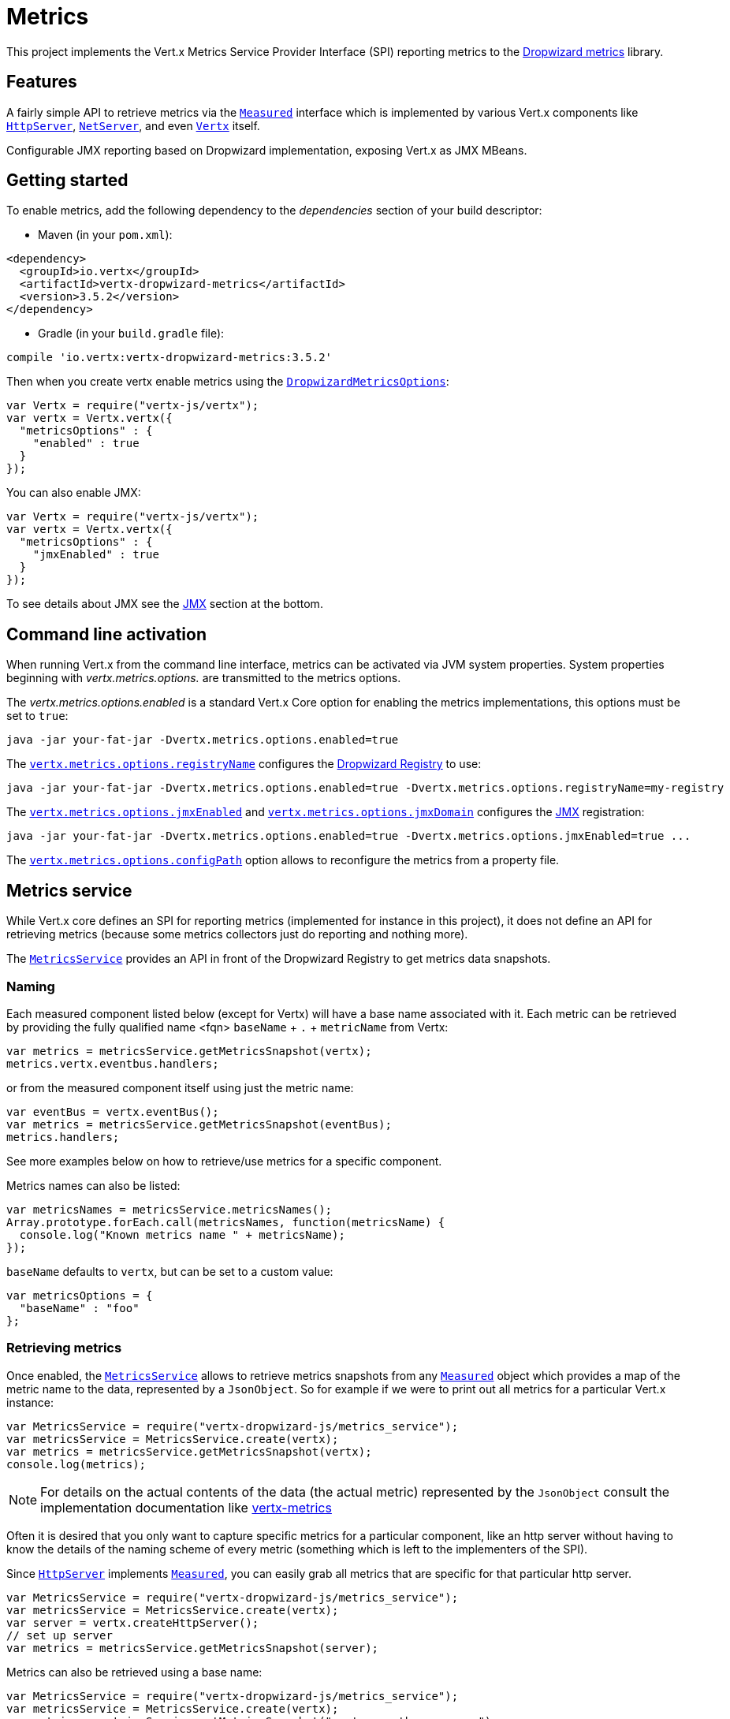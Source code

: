 = Metrics

This project implements the Vert.x Metrics Service Provider Interface (SPI) reporting metrics to the
https://github.com/dropwizard/metrics[Dropwizard metrics] library.

== Features

A fairly simple API to retrieve metrics via the `link:../../jsdoc/module-vertx-js_measured-Measured.html[Measured]`
interface which is implemented by various Vert.x components like `link:../../jsdoc/module-vertx-js_http_server-HttpServer.html[HttpServer]`,
`link:../../jsdoc/module-vertx-js_net_server-NetServer.html[NetServer]`, and even `link:../../jsdoc/module-vertx-js_vertx-Vertx.html[Vertx]` itself.

Configurable JMX reporting based on Dropwizard implementation, exposing Vert.x as JMX MBeans.

== Getting started

To enable metrics, add the following dependency to the _dependencies_ section of your build descriptor:

* Maven (in your `pom.xml`):

[source,xml,subs="+attributes"]
----
<dependency>
  <groupId>io.vertx</groupId>
  <artifactId>vertx-dropwizard-metrics</artifactId>
  <version>3.5.2</version>
</dependency>
----

* Gradle (in your `build.gradle` file):

[source,groovy,subs="+attributes"]
----
compile 'io.vertx:vertx-dropwizard-metrics:3.5.2'
----

Then when you create vertx enable metrics using the `link:../dataobjects.html#DropwizardMetricsOptions[DropwizardMetricsOptions]`:

[source,js]
----
var Vertx = require("vertx-js/vertx");
var vertx = Vertx.vertx({
  "metricsOptions" : {
    "enabled" : true
  }
});

----

You can also enable JMX:

[source,js]
----
var Vertx = require("vertx-js/vertx");
var vertx = Vertx.vertx({
  "metricsOptions" : {
    "jmxEnabled" : true
  }
});

----

To see details about JMX see the <<jmx>> section at the bottom.

== Command line activation

When running Vert.x from the command line interface, metrics can be activated via JVM system properties. System
properties beginning with _vertx.metrics.options._ are transmitted to the metrics options.

The _vertx.metrics.options.enabled_ is a standard Vert.x Core option for enabling the metrics implementations, this
options must be set to `true`:

----
java -jar your-fat-jar -Dvertx.metrics.options.enabled=true
----

The `link:../dataobjects.html#DropwizardMetricsOptions#setRegistryName[vertx.metrics.options.registryName]`
configures the <<dropwizard-registry,Dropwizard Registry>> to use:

----
java -jar your-fat-jar -Dvertx.metrics.options.enabled=true -Dvertx.metrics.options.registryName=my-registry
----

The `link:../dataobjects.html#DropwizardMetricsOptions#setJmxEnabled[vertx.metrics.options.jmxEnabled]` and
`link:../dataobjects.html#DropwizardMetricsOptions#setJmxDomain[vertx.metrics.options.jmxDomain]`
configures the <<jmx,JMX>> registration:

----
java -jar your-fat-jar -Dvertx.metrics.options.enabled=true -Dvertx.metrics.options.jmxEnabled=true ...
----

The `link:../dataobjects.html#DropwizardMetricsOptions#setConfigPath[vertx.metrics.options.configPath]`
option allows to reconfigure the metrics from a property file.

== Metrics service

While Vert.x core defines an SPI for reporting metrics (implemented for instance in this project), it does not define
an API for retrieving metrics (because some metrics collectors just do reporting and nothing more).

The `link:../../jsdoc/module-vertx-dropwizard-js_metrics_service-MetricsService.html[MetricsService]` provides an API in front of the Dropwizard Registry to get
metrics data snapshots.

=== Naming

Each measured component listed below (except for Vertx) will have a base name associated with it. Each metric
can be retrieved by providing the fully qualified name <fqn> `baseName` + `.` + `metricName` from Vertx:

[source,js]
----
var metrics = metricsService.getMetricsSnapshot(vertx);
metrics.vertx.eventbus.handlers;

----

or from the measured component itself using just the metric name:

[source,js]
----
var eventBus = vertx.eventBus();
var metrics = metricsService.getMetricsSnapshot(eventBus);
metrics.handlers;

----

See more examples below on how to retrieve/use metrics for a specific component.

Metrics names can also be listed:

[source,js]
----
var metricsNames = metricsService.metricsNames();
Array.prototype.forEach.call(metricsNames, function(metricsName) {
  console.log("Known metrics name " + metricsName);
});

----

`baseName` defaults to `vertx`, but can be set to a custom value:

[source,js]
----
var metricsOptions = {
  "baseName" : "foo"
};

----

=== Retrieving metrics

Once enabled, the `link:../../jsdoc/module-vertx-dropwizard-js_metrics_service-MetricsService.html[MetricsService]` allows to retrieve metrics snapshots from any
`link:../../jsdoc/module-vertx-js_measured-Measured.html[Measured]` object which provides a map of the metric name to the data,
represented by a `JsonObject`. So for example if we were to print out all metrics
for a particular Vert.x instance:
[source,js]
----
var MetricsService = require("vertx-dropwizard-js/metrics_service");
var metricsService = MetricsService.create(vertx);
var metrics = metricsService.getMetricsSnapshot(vertx);
console.log(metrics);

----

NOTE: For details on the actual contents of the data (the actual metric) represented by the `JsonObject`
consult the implementation documentation like https://github.com/vert-x3/vertx-metrics[vertx-metrics]

Often it is desired that you only want to capture specific metrics for a particular component, like an http server
without having to know the details of the naming scheme of every metric (something which is left to the implementers of the SPI).

Since `link:../../jsdoc/module-vertx-js_http_server-HttpServer.html[HttpServer]` implements `link:../../jsdoc/module-vertx-js_measured-Measured.html[Measured]`, you can easily grab all metrics
that are specific for that particular http server.

[source,js]
----
var MetricsService = require("vertx-dropwizard-js/metrics_service");
var metricsService = MetricsService.create(vertx);
var server = vertx.createHttpServer();
// set up server
var metrics = metricsService.getMetricsSnapshot(server);

----

Metrics can also be retrieved using a base name:

[source,js]
----
var MetricsService = require("vertx-dropwizard-js/metrics_service");
var metricsService = MetricsService.create(vertx);
var metrics = metricsService.getMetricsSnapshot("vertx.eventbus.message");

----

== Data

Below is how each dropwizard metric is represented in JSON. Please refer to the
https://github.com/dropwizard/metrics[Dropwizard metrics] documentation for detailed information on each metric.

[[gauge]]
=== Gauge

[source,javascript]
----
{
  "type"  : "gauge",
  "value" : value // any json value
}
----

[[counter]]
=== Counter

[source,js]
----
{
  "type"  : "counter",
  "count" : 1 // number
}
----

[[histogram]]
=== Histogram

[source,javascript]
----
{
  "type"   : "histogram",
  "count"  : 1 // long
  "min"    : 1 // long
  "max"    : 1 // long
  "mean"   : 1.0 // double
  "stddev" : 1.0 // double
  "median" : 1.0 // double
  "75%"    : 1.0 // double
  "95%"    : 1.0 // double
  "98%"    : 1.0 // double
  "99%"    : 1.0 // double
  "99.9%"  : 1.0 // double
}
----

[[meter]]
=== Meter

[source,js]
----
{
  "type"              : "meter",
  "count"             : 1 // long
  "meanRate"          : 1.0 // double
  "oneMinuteRate"     : 1.0 // double
  "fiveMinuteRate"    : 1.0 // double
  "fifteenMinuteRate" : 1.0 // double
  "rate"              : "events/second" // string representing rate
}
----

[[throughput_meter]]
=== ThroughputMeter

Extends a <<meter>> to provide an instant throughput.

[source,js]
----
{
  "type"              : "meter",
  "count"             : 40 // long
  "meanRate"          : 2.0 // double
  "oneSecondRate"     : 3 // long - number of occurence for the last second
  "oneMinuteRate"     : 1.0 // double
  "fiveMinuteRate"    : 1.0 // double
  "fifteenMinuteRate" : 1.0 // double
  "rate"              : "events/second" // string representing rate
}
----

[[timer]]
=== Timer

A timer is basically a combination of Histogram + Meter.

[source,js]
----
{
  "type": "timer",

  // histogram data
  "count"  : 1 // long
  "min"    : 1 // long
  "max"    : 1 // long
  "mean"   : 1.0 // double
  "stddev" : 1.0 // double
  "median" : 1.0 // double
  "75%"    : 1.0 // double
  "95%"    : 1.0 // double
  "98%"    : 1.0 // double
  "99%"    : 1.0 // double
  "99.9%"  : 1.0 // double

  // meter data
  "meanRate"          : 1.0 // double
  "oneMinuteRate"     : 1.0 // double
  "fiveMinuteRate"    : 1.0 // double
  "fifteenMinuteRate" : 1.0 // double
  "rate"              : "events/second" // string representing rate
}
----

[[throughput_timer]]
=== Throughput Timer

Extends a <<timer>> to provide an instant throughput metric.

[source,js]
----
{
  "type": "timer",

  // histogram data
  "count"      : 1 // long
  "min"        : 1 // long
  "max"        : 1 // long
  "mean"       : 1.0 // double
  "stddev"     : 1.0 // double
  "median"     : 1.0 // double
  "75%"        : 1.0 // double
  "95%"        : 1.0 // double
  "98%"        : 1.0 // double
  "99%"        : 1.0 // double
  "99.9%"      : 1.0 // double

  // meter data
  "meanRate"          : 1.0 // double
  "oneSecondRate"     : 3 // long - number of occurence for the last second
  "oneMinuteRate"     : 1.0 // double
  "fiveMinuteRate"    : 1.0 // double
  "fifteenMinuteRate" : 1.0 // double
  "rate"              : "events/second" // string representing rate
}
----

== The metrics

The following metrics are currently provided.

=== Vert.x metrics

The following metrics are provided:

* `vertx.event-loop-size` - A <<gauge>> of the number of threads in the event loop pool
* `vertx.worker-pool-size` - A <<gauge>> of the number of threads in the worker pool
* `vertx.cluster-host` - A <<gauge>> of the cluster-host setting
* `vertx.cluster-port` - A <<gauge>> of the cluster-port setting
* `vertx.verticles` - A <<counter>> of the number of verticles currently deployed
* `vertx.verticles.<verticle-name>` - A <<counter>> of the number of deployment of a particular verticle

=== Event bus metrics

Base name: `vertx.eventbus`

* `handlers` - A <<counter>> of the number of event bus handlers
* `handlers.myaddress` - A <<timer>> representing the rate of which messages are being processed for the _myaddress_ handler
* `messages.bytes-read` - A <<meter>> of the number of bytes read when receiving remote messages
* `messages.bytes-written` - A <<meter>> of the number of bytes written when sending remote messages
* `messages.pending` - A <<counter>> of the number of messages received but not yet processed by an handler
* `messages.pending-local` - A <<counter>> of the number of messages locally received but not yet processed by an handler
* `messages.pending-remote` - A <<counter>> of the number of messages remotely received but not yet processed by an handler
* `messages.received` - A <<throughput_meter>> representing the rate of which messages are being received
* `messages.received-local` - A <<throughput_meter>> representing the rate of which local messages are being received
* `messages.received-remote` - A <<throughput_meter>> representing the rate of which remote messages are being received
* `messages.delivered` - A <<throughput_meter>> representing the rate of which messages are being delivered to an handler
* `messages.delivered-local` - A <<throughput_meter>> representing the rate of which local messages are being delivered to an handler
* `messages.delivered-remote` - A <<throughput_meter>> representing the rate of which remote messages are being delivered to an handler
* `messages.sent` - A <<throughput_metert>> representing the rate of which messages are being sent
* `messages.sent-local` - A <<throughput_meter>> representing the rate of which messages are being sent locally
* `messages.sent-remote` - A <<throughput_meter>> representing the rate of which messages are being sent remotely
* `messages.published` - A <<throughput_meter>> representing the rate of which messages are being published
* `messages.published-local` - A <<throughput_meter>> representing the rate of which messages are being published locally
* `messages.published-remote` - A <<throughput_meter>> representing the rate of which messages are being published remotely
* `messages.reply-failures` - A <<meter>> representing the rate of reply failures

The monitored event bus handlers is configurable via a match performed on the handler registration address.
Vert.x can have potentially a huge amount of registered event bus, therefore the only good default for this
setting is to monitor zero handlers.

The monitored handlers can be configured in the `link:../dataobjects.html#DropwizardMetricsOptions[DropwizardMetricsOptions]` via
a specific address match or a regex match:

[source,js]
----
var Vertx = require("vertx-js/vertx");
var vertx = Vertx.vertx({
  "metricsOptions" : {
    "enabled" : true,
    "monitoredEventBusHandlers" : [
      {
        "value" : "some-address"
      },
      {
        "value" : "business-.*",
        "type" : "REGEX"
      }
    ]
  }
});

----

WARNING: if you use regex match, a wrong regex can potentially match a lot of handlers.

[[http-server-metrics]]
=== Http server metrics

Base name: `vertx.http.servers.<host>:<port>`

Http server includes all the metrics of a <<net-server-metrics,Net Server>> plus the following:

* `requests` - A <<throughput_timer>> of a request and the rate of it's occurrence
* `<http-method>-requests` - A <<throughput_timer>> of a specific http method request and the rate of it's occurrence
** Examples: `get-requests`, `post-requests`
* `<http-method>-requests./<uri>` - A <<throughput_timer>> of a specific http method & URI request and the rate of it's occurrence
** Examples: `get-requests./some/uri`, `post-requests./some/uri?foo=bar`
* `responses-1xx` - A <<throughput_meter>> of the 1xx response code
* `responses-2xx` - A <<throughput_meter>> of the 2xx response code
* `responses-3xx` - A <<throughput_meter>> of the 3xx response code
* `responses-4xx` - A <<throughput_meter>> of the 4xx response code
* `responses-5xx` - A <<throughput_meter>> of the 5xx response code
* `open-websockets` - A <<counter>> of the number of open web socket connections
* `open-websockets.<remote-host>` - A <<counter>> of the number of open web socket connections for a particular remote host

Http URI metrics must be explicitely configured in the options either by exact match or regex match:

[source,js]
----
var Vertx = require("vertx-js/vertx");
var vertx = Vertx.vertx({
  "metricsOptions" : {
    "enabled" : true,
    "monitoredHttpServerUris" : [
      {
        "value" : "/"
      },
      {
        "value" : "/foo/.*",
        "type" : "REGEX"
      }
    ]
  }
});

----

In case if the uri contains some path parameters like `/users/:userId` it might not make sense to have a separate entry in the registry for each user
id (like `get-requests./users/1`, `get-requests./users/2` and so on) but a summarized one. To achieve that you can set an alias to the match instance
in this case the alias will be used as a part of the registry name instead of uri like `<http-method>-requests.<alias>`

[source,js]
----
var Vertx = require("vertx-js/vertx");
var vertx = Vertx.vertx({
  "metricsOptions" : {
    "enabled" : true,
    "monitoredHttpServerUris" : [
      {
        "value" : "/users/.*",
        "alias" : "users",
        "type" : "REGEX"
      }
    ]
  }
});

----

*For `bytes-read` and `bytes-written` the bytes represent the body of the request/response, so headers, etc are ignored.*

=== Http client metrics

Base name: `vertx.http.clients` (by default) or `vertx.http.clients.<id>` where `<id>` is a non empty string
configured by `link:../../vertx-core/dataobjects.html#HttpClientOptions#setMetricsName[metricsName]`.

Http client includes all the metrics of a <<http-server-metrics,Http Server>> plus the following:

* `connections.max-pool-size` - A <<gauge>> of the max connection pool size
* `connections.pool-ratio` - A ratio <<gauge>> of the open connections / max connection pool size
* `responses-1xx` - A <<meter>> of the 1xx response code
* `responses-2xx` - A <<meter>> of the 2xx response code
* `responses-3xx` - A <<meter>> of the 3xx response code
* `responses-4xx` - A <<meter>> of the 4xx response code
* `responses-5xx` - A <<meter>> of the 5xx response code

The http client manages a pool of connection for each remote endpoint with a queue of pending requests

Endpoint metrics are available too:

* `endpoint.<host:port>.queue-delay` - A <<timer>> of the wait time of a pending request in the queue
* `endpoint.<host:port>.queue-size` - A <<counter>> of the actual queue size
* `endpoint.<host:port>.open-netsockets` - A <<counter>> of the actual number of open sockets to the endpoint
* `endpoint.<host:port>.usage` - A <<timer>> of the delay between the request starts and the response ends
* `endpoint.<host:port>.in-use` - A <<counter>> of the actual number of request/response
* `endpoint.<host:port>.ttfb` - A <<timer>> of the wait time between the request ended and its response begins

where <host> is the endpoint host name possibly unresolved and <port> the TCP port.

The monitored endpoints are configurable via a match performed on the server `$host:$port`.
The default for this setting is to monitor no endpoints.

The monitored endpoints can be configured in the `link:../dataobjects.html#DropwizardMetricsOptions[DropwizardMetricsOptions]` via
a specific hostname match or a regex match:

[source,js]
----
var Vertx = require("vertx-js/vertx");
var vertx = Vertx.vertx({
  "metricsOptions" : {
    "enabled" : true,
    "monitoredHttpClientEndpoints" : [
      {
        "value" : "some-host:80"
      },
      {
        "value" : "another-host:.*",
        "type" : "REGEX"
      }
    ]
  }
});

----

[[net-server-metrics]]
=== Net server metrics

Base name: `vertx.net.servers.<host>:<port>`

* `open-netsockets` - A <<counter>> of the number of open net socket connections
* `open-netsockets.<remote-host>` - A <<counter>> of the number of open net socket connections for a particular remote host
* `connections` - A <<timer>> of a connection and the rate of it's occurrence
* `exceptions` - A <<counter>> of the number of exceptions
* `bytes-read` - A <<histogram>> of the number of bytes read.
* `bytes-written` - A <<histogram>> of the number of bytes written.

=== Net client metrics

Base name: `vertx.net.clients` (by default) or `vertx.net.clients.<id>` where `<id>` is a non empty string
configured by `link:../../vertx-core/dataobjects.html#NetClientOptions#setMetricsName[metricsName]`.

Net client includes all the metrics of a <<net-server-metrics,Net Server>>

=== Datagram socket metrics

Base name: `vertx.datagram`

* `sockets` - A <<counter>> of the number of datagram sockets
* `exceptions` - A <<counter>> of the number of exceptions
* `bytes-written` - A <<histogram>> of the number of bytes written.
* `<host>:<port>.bytes-read` - A <<histogram>> of the number of bytes read.
** This metric will only be available if the datagram socket is listening

=== Pool metrics

Base name: `vertx.pools.<type>.<name>` where `type` is the type of the pool (e.g _worker_, _datasource_) and
`name` is the name of the pool (e.g `vert.x-worker-thread`).

Pools of type _worker_ are blocking worker pools. Vert.x exposes its worker as _vert.x-worker-thread_ and
_vert.x-internal-blocking_. Named worker executor created with `link:../../jsdoc/module-vertx-js_worker_executor-WorkerExecutor.html[WorkerExecutor]` are exposed.

Datasource created with Vert.x JDBC clients are exposed as _datasource_.

* `queue-delay` - A <<timer>> measuring the duration of the delay to obtain the resource, i.e the wait time in the queue
* `queue-size` - A <<counter>> of the actual number of waiters in the queue
* `usage` - A <<timer>> measuring the duration of the usage of the resource
* `in-use` - A <<count>> of the actual number of resources used
* `pool-ratio` - A ratio <<gauge>> of the in use resource / pool size
* `max-pool-size` - A <<gauge>> of the max pool size

The `pool-ratio` and the `max_pool_size` won't be present when the measured pool's max pool size could not
be determined.

[[jmx]]
== JMX

JMX is disabled by default.

If you want JMX, then you need to enabled that:

[source,js]
----
var Vertx = require("vertx-js/vertx");
var vertx = Vertx.vertx({
  "metricsOptions" : {
    "jmxEnabled" : true
  }
});

----

If running Vert.x from the command line you can enable metrics and JMX by uncommented the JMX_OPTS line in the
`vertx` or `vertx.bat` script:

----
JMX_OPTS="-Dcom.sun.management.jmxremote -Dvertx.metrics.options.jmxEnabled=true"
----

You can configure the domain under which the MBeans will be created:

[source,js]
----
var Vertx = require("vertx-js/vertx");
var vertx = Vertx.vertx({
  "metricsOptions" : {
    "jmxEnabled" : true,
    "jmxDomain" : "mydomain"
  }
});

----

In the command line, just append the following system properties to your application (works for the `vertx` cli and
fat jars):

[source]
----
-Dvertx.metrics.options.jmxEnabled=true -Dvertx.metrics.options.jmxDomain=vertx
----

== Enabling remote JMX

If you want the metrics to be exposed remotely over JMX, then you need to set, at minimum the following system property:

`com.sun.management.jmxremote`

If running from the command line this can be done by editing the `vertx` or `vertx.bat` and uncommenting the
`JMX_OPTS` line.

Please see the http://docs.oracle.com/javase/8/docs/technotes/guides/management/agent.html[Oracle JMX documentation] for more information on configuring JMX

*If running Vert.x on a public server please be careful about exposing remote JMX access*

[[dropwizard-registry]]
== Accessing Dropwizard Registry

When configuring the metrics service, an optional registry name can be specified for registering the underlying
https://dropwizard.github.io/metrics/3.1.0/getting-started/#the-registry[Dropwizard Registry] in the
the https://dropwizard.github.io/metrics/3.1.0/apidocs/com/codahale/metrics/SharedMetricRegistries.html[Dropwizard Shared Registry]
so you can retrieve this registry and use according to your needs.

[source,js]
----
var Vertx = require("vertx-js/vertx");
var options = {
  "metricsOptions" : {
    "enabled" : true,
    "registryName" : "my-registry"
  }
};
var vertx = Vertx.vertx(options);
// Get the registry
var registry = Java.type("com.codahale.metrics.SharedMetricRegistries").getOrCreate("my-registry");
// Do whatever you need with the registry
}
----

== Using Jolokia and Hawtio

https://jolokia.org/[Jolokia] is a JMX-HTTP bridge giving an alternative to JSR-160 connectors. It is an agent based
approach with support for many platforms. In addition to basic JMX operations it enhances JMX remoting with features
like bulk requests.

http://hawt.io/[Hawtio] is a modular web console consuming the data exposed by Jolokia. It lets you create dashboards
and retrieve data from JMX such as memory, cpu, or any vert.x metrics.

This section explains how to configure your vert.x application to retrieve the metrics in Hawtio.

First, you need to configure your vert.x instance with the following options:

[source,js]
----
var Vertx = require("vertx-js/vertx");
var vertx = Vertx.vertx({
  "metricsOptions" : {
    "enabled" : true,
    "jmxEnabled" : true,
    "jmxDomain" : "vertx-metrics"
  }
});

----

You can change the domain to whatever you want. The same configuration can be used for clustered Vert.x instances.
This configuration instructs vertx-dropwizard-metrics to expose the metrics in the local MBean server, so
Jolokia can retrieve them.

Then you need, to _plug_ jolokia to expose the data. There are several ways to _plug_ jolokia. See
https://jolokia.org/reference/html/architecture.html[for further details]. Here, we explain how to use the
Jolokia agent with the default configuration. Refer to the https://jolokia.org/reference/html/[the jolokia
documentation] to configure it.

The agent can either be attached when you start the application or attached on a running JVM (you would need
special permission to access the process). In the first case, launch you application using:

[source]
----
java -javaagent:/.../agents/jolokia-jvm.jar=port=7777,host=localhost -jar ...
----

The `-javaagent` specifies the path to the jolokia agent jar file. You can configure the port and host from the
command line. Here it registers the REST endpoint on `http://localhost:7777`.

You can also attach the agent on a running JVM with:

[source]
----
java -jar jolokia-jvm.jar start PID
----

Replace `PID` with the process id of the JVM.

Once Jolokia is configured and launched, you can consume the data from Hawtio.

On Hawtio, enter the connection details as follows:

image::../../images/hawtio-connect.png[]

Then, you can go to the _JMX_ tab and you should find a _directory_ with the name you entered as JMX domain
in the Vert.x configuration:

image::../../images/hawtio-jmx.png[]

From this, you can configure your dashboard and retrieve any metric exposed by vert.x.

== Using Jolokia and JMX4Perl to expose metrics to Nagios

http://search.cpan.org/~roland/jmx4perl/scripts/check_jmx4perl[Check_jmx4perl] is a Nagios plugin using jmx4perl for
accessing JMX data remotely. It lets you expose the Vert.x metrics to Nagios.

First you need to start your application with the Jolokia JVM agent attached to it. There are several ways to
attach jolokia. See https://jolokia.org/reference/html/architecture.html[for further details]. Here, we explain how
to use the Jolokia agent with the default configuration. Refer to the https://jolokia.org/reference/html/[the jolokia
documentation] to configure it.

The agent can either be attached when you start the application or attached on a running JVM (you would need
special permission to access the process). In the first case, launch you application using:

[source]
----
java -javaagent:/.../agents/jolokia-jvm.jar=port=7777,host=localhost -jar ...
----

The `-javaagent` specifies the path to the jolokia agent jar file. You can configure the port and host from the
command line. Here it registers the REST endpoint on `http://localhost:7777`.

You can also attach the agent on a running JVM with:

[source]
----
java -jar jolokia-jvm.jar start PID
----

Replace `PID` with the process id of the JVM.

Once Jolokia is started, you can configure your Nagios check such as:

[source]
----
check_jmx4perl --url http://10.0.2.2:8778/jolokia --name eventloops --mbean vertx:name=vertx.event-loop-size
--attribute Value --warning 4
----

Check http://search.cpan.org/~roland/jmx4perl/scripts/check_jmx4perl[check_jmx4perl documentation] to get more
details about check configuration.

== Metrics commands via Telnet or SSH in Vert.x Shell service

To find out the available metrics commands you can use the _help_ builtin command:

* Available commands
.. metrics-ls: List the known metrics for the current Vert.x instance
.. metrics-info: Show metrics info for the current Vert.x instance in JSON format
.. metrics-histogram: Show histogram metrics table for the current Vert.x instance in real time